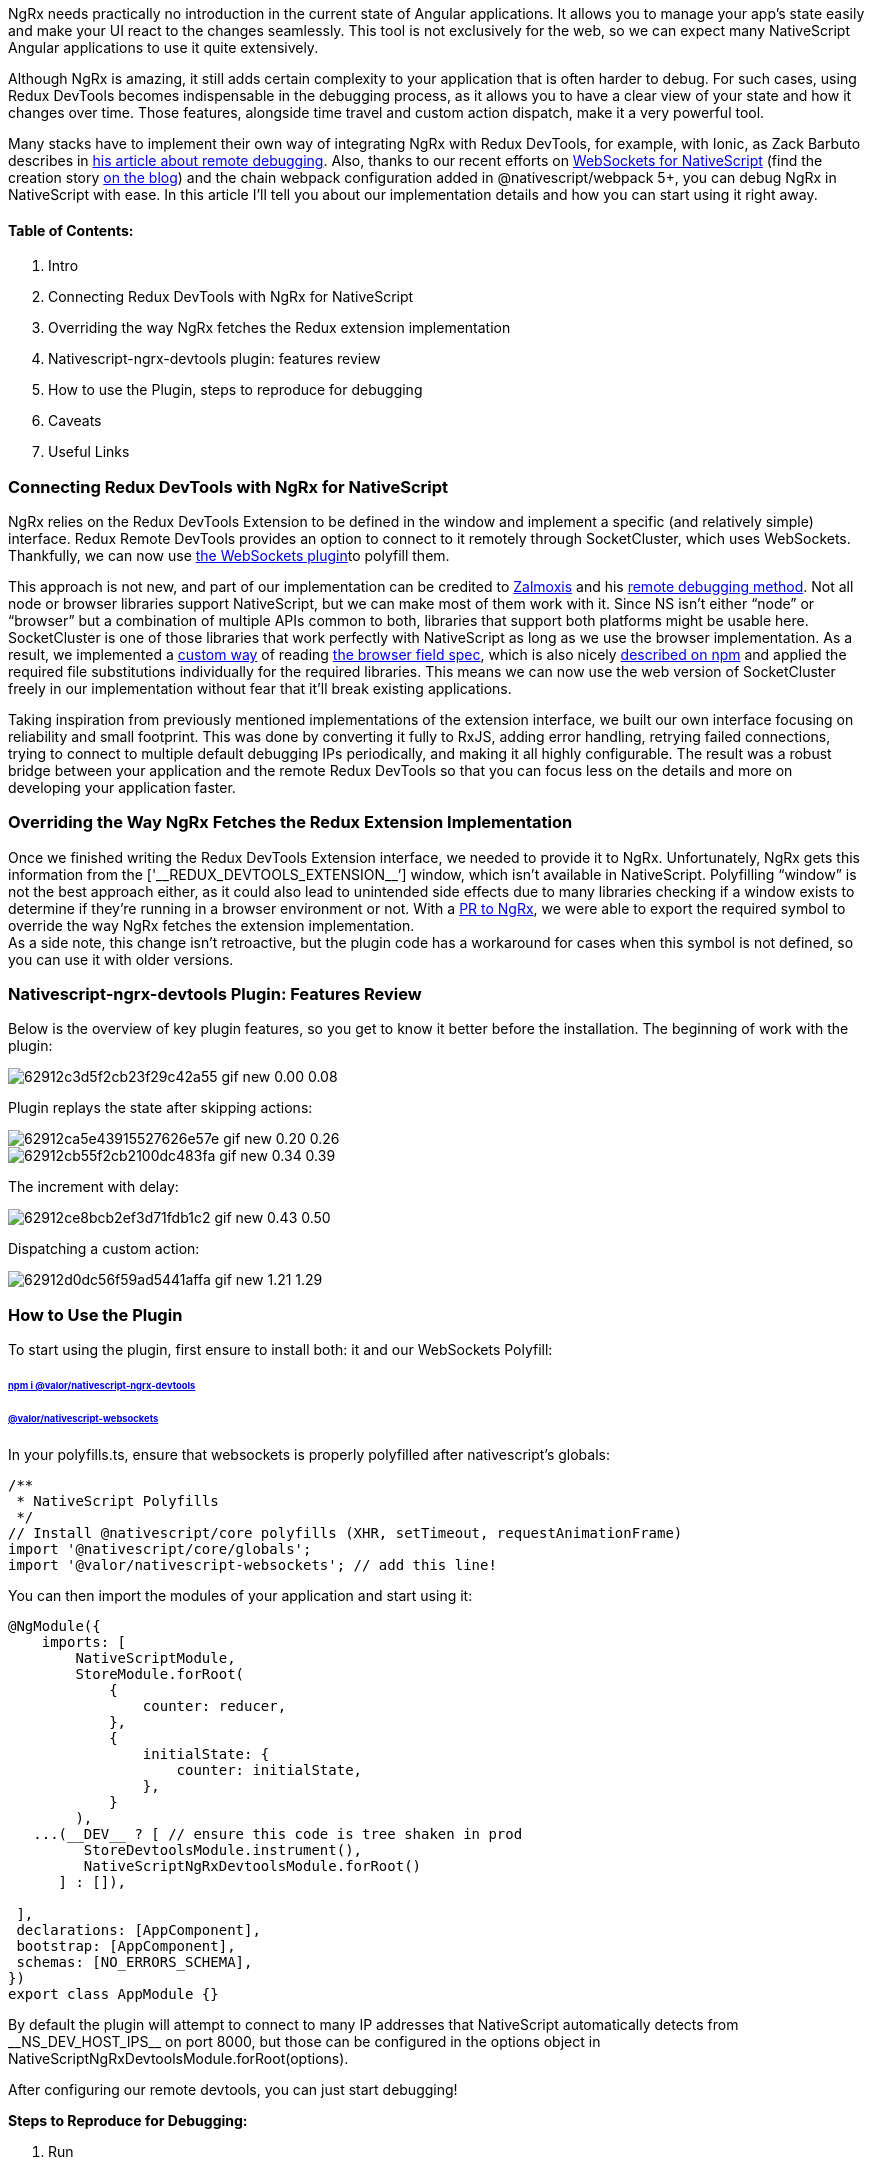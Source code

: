 :imagesdir: ./

NgRx needs practically no introduction in the current state of Angular
applications. It allows you to manage your app’s state easily and make your UI react to the changes seamlessly. This
tool is not exclusively for the web, so we can expect many NativeScript Angular applications to use it quite
extensively.

Although NgRx is amazing, it still adds certain complexity to your application that is often harder to debug. For
such cases, using Redux DevTools becomes indispensable in the debugging process, as it allows you to have a
clear view of your state and how it changes over time. Those features, alongside time travel and custom action
dispatch, make it a very powerful tool.

Many stacks have to implement their own way of integrating NgRx with Redux DevTools, for example, with Ionic, as
Zack Barbuto describes in https://medium.com/nextfaze/remote-debugging-ngrx-store-with-ionic-74e367316193[his article about remote debugging^]. Also, thanks to our recent efforts on https://www.npmjs.com/package/@valor/nativescript-websockets[WebSockets for NativeScript^] (find the creation story https://valor-software.com/articles/implementing-websockets-plugin-for-nativescript.html[on the blog^]) and the chain webpack configuration added in @nativescript/webpack 5+,
you can debug NgRx in NativeScript with ease. In this article I’ll tell you about our implementation details and
how you can start using it right away.

==== Table of Contents:

1. Intro
2. Connecting Redux DevTools with NgRx for NativeScript
3. Overriding the way NgRx fetches the Redux extension implementation
4. Nativescript-ngrx-devtools plugin: features review
5. How to use the Plugin, steps to reproduce for debugging
6. Caveats
7. Useful Links

=== *Connecting Redux DevTools with NgRx for NativeScript*

NgRx relies on the Redux DevTools Extension to be defined in the window and implement a specific (and relatively
simple) interface. Redux Remote DevTools provides an option to connect to it remotely through SocketCluster,
which uses WebSockets. Thankfully, we can now use https://www.npmjs.com/package/@valor/nativescript-websockets[the WebSockets plugin^]to polyfill them.

This approach is not new, and part of our implementation can be credited to https://github.com/zalmoxisus[Zalmoxis^] and his https://github.com/zalmoxisus/remotedev[remote debugging method^]. Not all node or
browser libraries support NativeScript, but we can make most of them work with it. Since NS isn’t either “node”
or “browser” but a combination of multiple APIs common to both, libraries that support both platforms might be
usable here. SocketCluster is one of those libraries that work perfectly with NativeScript as long as we use the
browser implementation. As a result, we implemented a https://github.com/valor-software/nativescript-plugins/blob/3e6bb3ae819b697e78f299e1c2f891b15944316f/packages/nativescript-ngrx-devtools/package-alias-plugin.js[custom way] of reading https://github.com/defunctzombie/package-browser-field-spec[the browser field
        spec^], which is also nicely https://docs.npmjs.com/cli/v8/configuring-npm/package-json#browser[described on npm^] and applied the required file
substitutions individually for the required libraries. This means we can now use the web version of
SocketCluster freely in our implementation without fear that it’ll break existing applications.

Taking inspiration from previously mentioned implementations of the extension interface, we built our own
interface focusing on reliability and small footprint. This was done by converting it fully to RxJS, adding
error handling, retrying failed connections, trying to connect to multiple default debugging IPs periodically,
and making it all highly configurable. The result was a robust bridge between your application and the remote
Redux DevTools so that you can focus less on the details and more on developing your application faster.

=== *Overriding the Way NgRx Fetches the Redux Extension Implementation*

Once we finished writing the Redux DevTools Extension interface, we needed to provide it to NgRx. Unfortunately,
NgRx gets this information from the [+'__REDUX_DEVTOOLS_EXTENSION__’+] window, which isn’t available in
NativeScript. Polyfilling “window” is not the best approach either, as it could also lead to unintended side
effects due to many libraries checking if a window exists to determine if they’re running in a browser
environment or not. With a https://github.com/ngrx/platform/pull/3338[PR to NgRx^],
we were able to export the required symbol to override the way NgRx fetches the extension
implementation. +
As a side note, this change isn’t retroactive, but the plugin code has a workaround for
cases when this symbol is not defined, so you can use it with older versions.

=== Nativescript-ngrx-devtools Plugin: Features Review

Below is the overview of key plugin features, so you get to know it better before the installation.
The beginning of work with the plugin:

image::62912c3d5f2cb23f29c42a55_gif_new_0.00_0.08.gif[]

Plugin replays the state after skipping actions:

image::62912ca5e43915527626e57e_gif_new_0.20_0.26.gif[]

image::62912cb55f2cb2100dc483fa_gif_new_0.34_0.39.gif[]

The increment with delay:

image::62912ce8bcb2ef3d71fdb1c2_gif_new_0.43_0.50.gif[]

Dispatching a custom action:

image::62912d0dc56f59ad5441affa_gif_new_1.21_1.29.gif[]

=== *How to Use the Plugin*

To start using the plugin, first ensure to install both: it and our WebSockets Polyfill:

====== https://market.nativescript.org/plugins/@valor/nativescript-ngrx-devtools/[npm i @valor/nativescript-ngrx-devtools^] +
====== https://www.npmjs.com/package/@valor/nativescript-websockets[@valor/nativescript-websockets^]

In your polyfills.ts, ensure that websockets is properly polyfilled after nativescript’s globals:

    /**
     * NativeScript Polyfills
     */
    // Install @nativescript/core polyfills (XHR, setTimeout, requestAnimationFrame)
    import '@nativescript/core/globals';
    import '@valor/nativescript-websockets'; // add this line!

You can then import the modules of your application and start using it:

----
@NgModule({
    imports: [
        NativeScriptModule,
        StoreModule.forRoot(
            {
                counter: reducer,
            },
            {
                initialState: {
                    counter: initialState,
                },
            }
        ),
   ...(__DEV__ ? [ // ensure this code is tree shaken in prod
         StoreDevtoolsModule.instrument(),
         NativeScriptNgRxDevtoolsModule.forRoot()
      ] : []),

 ],
 declarations: [AppComponent],
 bootstrap: [AppComponent],
 schemas: [NO_ERRORS_SCHEMA],
})
export class AppModule {}
----

By default the plugin will attempt to connect to many IP addresses that NativeScript automatically detects from
+__NS_DEV_HOST_IPS__+ on port 8000, but those can be configured in the options object in
NativeScriptNgRxDevtoolsModule.forRoot(options).

After configuring our remote devtools, you can just start debugging!

*Steps to Reproduce for Debugging:*

1. Run

====== npm i -g @redux-devtools/cli

2. Then

====== redux-devtools --open

3. Open ‘Settings’ in the redux-devtools UI and ensure ‘connect local’ is checked and you're going to use port
8000 which is default, then save those settings.

4. Run a NativeScript app and start debugging.

=== *Caveats*

Redux DevTools already has a couple of caveats on the web, like having it crash by storing certain kinds of
non-serializable objects. This also applies to NativeScript, and the fact that ignoring those caveats can also
crash your app makes them even worse. Here's an example from one of the projects we're working on now. When
testing the plugin on a large mobile app that has modals with high-definition images, we noticed that the app
would crash due to a memory lack. The issue was that the action that was sent to the DevTools, contained a
reference to the modal itself, so it was never garbage collected, and every time it opened, the memory would
increase. Connecting to the DevTools also made the app take a performance hit as it was trying to serialize
massive objects.

The solution, in this case, is to use actionSanitizer and stateSanitizer to make sure your state and actions
contain only serializable data.

How it works with the plugin:

image::62912d353578300d651ee074_gif_new_0.52_0.58.gif[]

Find more on this topic from the https://dev.to/migsarnavarro/use-sanitizers-to-avoid-redux-devtools-crash-67p[Use sanitizers to avoid Redux Devtools crash^] article by Migzar Navarro and the https://v7.ngrx.io/guide/store-devtools/config[NgRx official guide^]. Also worth
mentioning that it’s critical to ensure you’re using webpack flags, not to bundle the DevTools in production. As
they have a memory overhead you don’t want in production apps. +
That's all I wanted to tell in this article. Hope, it was useful, and you'll enjoy using the plugin!

==== *Useful Links*

- https://www.npmjs.com/package/@valor/nativescript-websockets[nativescript-websockets^] plugin
- https://www.npmjs.com/package/@valor/nativescript-ngrx-devtools[nativescript-ngrx-devtools^] plugin
- https://github.com/valor-software/nativescript-plugins/blob/3e6bb3ae819b697e78f299e1c2f891b15944316f/packages/nativescript-ngrx-devtools/package-alias-plugin.js[package-alias-plugin.js^]
- https://medium.com/nextfaze/remote-debugging-ngrx-store-with-ionic-74e367316193[Remote Debugging @ngrx/store with Ionic^] article by Zack Barbuto
- https://github.com/zalmoxisus/remotedev[Remote debugging method^] by Zalmoxis
- https://docs.npmjs.com/cli/v8/configuring-npm/package-json#browser[Configuring npm -package-json^] documentation
- https://github.com/defunctzombie/package-browser-field-spec[The browser field when packaging modules for client side use^] spec